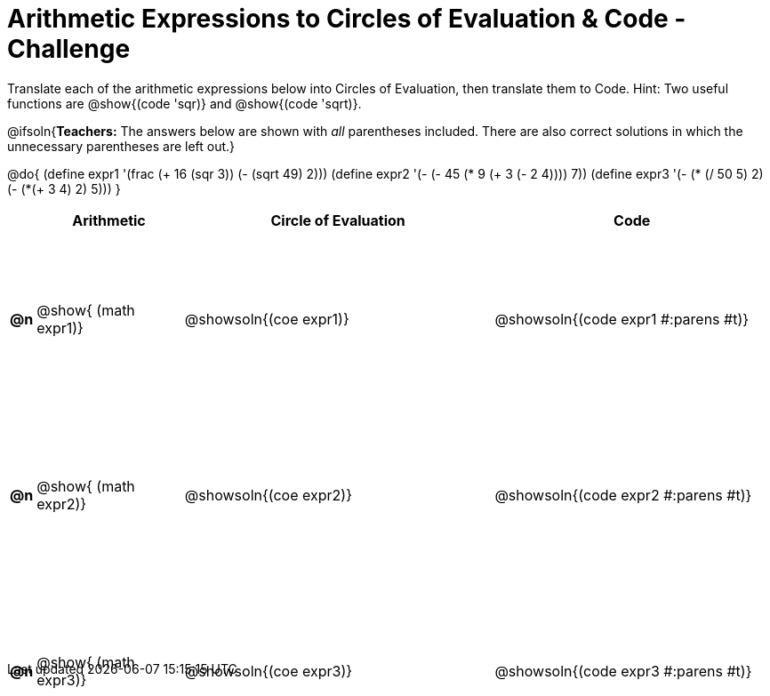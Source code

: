 [.landscape]

= Arithmetic Expressions to Circles of Evaluation & Code - Challenge

++++
<style>
  table { height: 95%; }
  #content { height: 6.8in; }
</style>
++++

Translate each of the arithmetic expressions below into Circles of Evaluation, then translate them to Code. Hint: Two useful functions are @show{(code 'sqr)} and @show{(code 'sqrt)}.

@ifsoln{*Teachers:* The answers below are shown with _all_ parentheses included. There are also correct solutions in which the unnecessary parentheses are left out.}

@do{
  (define expr1 '(frac (+ 16 (sqr 3)) (- (sqrt 49) 2)))
  (define expr2 '(- (- 45 (* 9 (+ 3 (- 2 4)))) 7))
  (define expr3 '(- (* (/ 50 5) 2)(- (*(+ 3 4) 2) 5)))
}

[cols="^.^1a,^.^9a,^.^19a,^.^17a",options="header",stripes="none"]
|===
|
| Arithmetic
| Circle of Evaluation
| Code

|*@n*
| @show{    (math expr1)}
| @showsoln{(coe  expr1)}
| @showsoln{(code expr1 #:parens #t)}

|*@n*
| @show{    (math expr2)}
| @showsoln{(coe  expr2)}
| @showsoln{(code expr2 #:parens #t)}

|*@n*
| @show{    (math expr3)}
| @showsoln{(coe  expr3)}
| @showsoln{(code expr3 #:parens #t)}
|===
